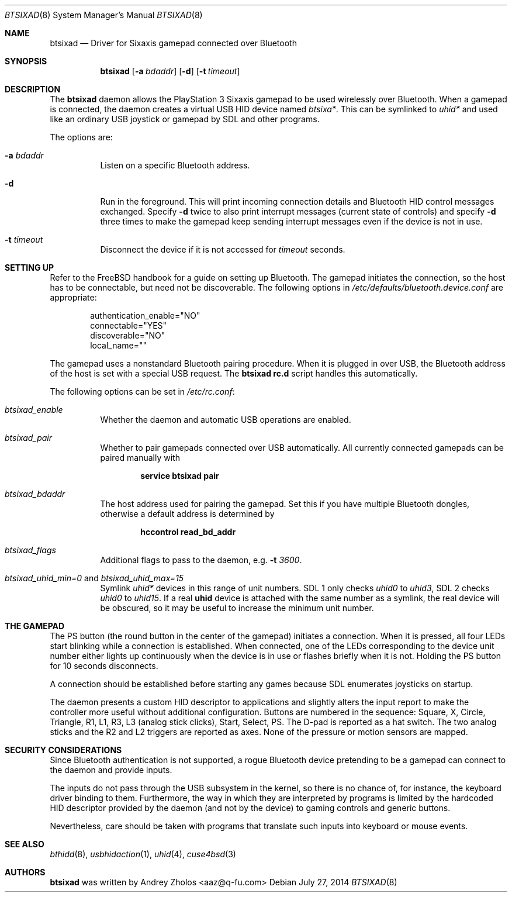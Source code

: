 .Dd July 27, 2014
.Dt BTSIXAD 8
.Os
.
.Sh NAME
.Nm btsixad
.Nd Driver for Sixaxis gamepad connected over Bluetooth
.
.Sh SYNOPSIS
.Nm
.Op Fl a Ar bdaddr
.Op Fl d
.Op Fl t Ar timeout
.
.Sh DESCRIPTION
The
.Nm
daemon allows the PlayStation 3 Sixaxis gamepad to be used wirelessly over
Bluetooth. When a gamepad is connected, the daemon creates a virtual USB HID
device named
.Pa btsixa* .
This can be symlinked to
.Pa uhid*
and used like an ordinary USB joystick or gamepad by SDL and other programs.
.Pp
The options are:
.Bl -tag -width indent
.It Fl a Ar bdaddr
Listen on a specific Bluetooth address.
.It Fl d
Run in the foreground. This will print incoming connection details and Bluetooth
HID control messages exchanged. Specify
.Fl d
twice to also print interrupt messages
.Pq current state of controls
and specify
.Fl d
three times to make the gamepad keep sending interrupt messages even if the
device is not in use.
.It Fl t Ar timeout
Disconnect the device if it is not accessed for
.Ar timeout
seconds.
.El
.
.Sh SETTING UP
Refer to the FreeBSD handbook for a guide on setting up Bluetooth. The gamepad
initiates the connection, so the host has to be connectable, but need not be
discoverable. The following options in
.Pa /etc/defaults/bluetooth.device.conf
are appropriate:
.Pp
.Bd -literal -offset indent
authentication_enable="NO"
connectable="YES"
discoverable="NO"
local_name=""
.Ed
.Pp
The gamepad uses a nonstandard Bluetooth pairing procedure. When it is plugged
in over USB, the Bluetooth address of the host is set with a special USB
request. The
.Nm
.Sy rc.d
script handles this automatically.
.Pp
The following options can be set in
.Pa /etc/rc.conf :
.
.Bl -tag -width indent
.It Fa btsixad_enable
Whether the daemon and automatic USB operations are enabled.
.It Fa btsixad_pair
Whether to pair gamepads connected over USB automatically. All currently
connected gamepads can be paired manually with
.Pp
.Dl service btsixad pair
.It Fa btsixad_bdaddr
The host address used for pairing the gamepad. Set this if you have multiple
Bluetooth dongles, otherwise a default address is determined by
.Pp
.Dl hccontrol read_bd_addr
.It Fa btsixad_flags
Additional flags to pass to the daemon, e.g.\&
.Fl t Ar 3600 .
.It Fa btsixad_uhid_min=0 No and Fa btsixad_uhid_max=15
Symlink
.Pa uhid*
devices in this range of unit numbers. SDL 1 only checks
.Pa uhid0
to
.Pa uhid3 ,
SDL 2 checks
.Pa uhid0
to
.Pa uhid15 .
If a real
.Sy uhid
device is attached with the same number as a symlink, the real device will be
obscured, so it may be useful to increase the minimum unit number.
.
.Sh THE GAMEPAD
The PS button
.Pq the round button in the center of the gamepad
initiates a connection. When it is pressed, all four LEDs start blinking while a
connection is established. When connected, one of the LEDs corresponding to the
device unit number either lights up continuously when the device is in use or
flashes briefly when it is not. Holding the PS button for 10 seconds
disconnects.
.Pp
A connection should be established before starting any games because SDL
enumerates joysticks on startup.
.Pp
The daemon presents a custom HID descriptor to applications and slightly alters
the input report to make the controller more useful without additional
configuration. Buttons are numbered in the sequence: Square, X, Circle,
Triangle, R1, L1, R3, L3
.Pq analog stick clicks ,
Start, Select, PS. The D-pad is reported as a hat switch. The two analog sticks
and the R2 and L2 triggers are reported as axes. None of the pressure or motion
sensors are mapped.
.
.Sh SECURITY CONSIDERATIONS
Since Bluetooth authentication is not supported, a rogue Bluetooth device
pretending to be a gamepad can connect to the daemon and provide inputs.
.Pp
The inputs do not pass through the USB subsystem in the kernel, so there is no
chance of, for instance, the keyboard driver binding to them. Furthermore, the
way in which they are interpreted by programs is limited by the hardcoded HID
descriptor provided by the daemon
.Pq and not by the device
to gaming controls and generic buttons.
.Pp
Nevertheless, care should be taken with programs that translate such inputs into
keyboard or mouse events.
.
.Sh SEE ALSO
.Xr bthidd 8 ,
.Xr usbhidaction 1 ,
.Xr uhid 4 ,
.Xr cuse4bsd 3
.
.Sh AUTHORS
.An -nosplit
.Nm
was written by
.An Andrey Zholos Aq aaz@q-fu.com
